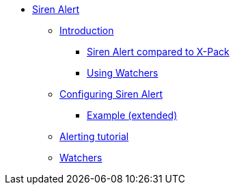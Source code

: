 * xref:siren-alert.adoc[Siren Alert]
** xref:introduction.adoc[Introduction]
*** xref:introduction.adoc#_siren_alert_compared_to_x_pack[Siren Alert compared to X-Pack]
*** xref:introduction.adoc#_using_watchers[Using Watchers]
** xref:configuring-siren-alert.adoc[Configuring Siren Alert]
*** xref:configuring-siren-alert.adoc#_example_extended[Example (extended)]
** xref:alerting-tutorial.adoc[Alerting tutorial]
** xref:watchers.adoc[Watchers]
